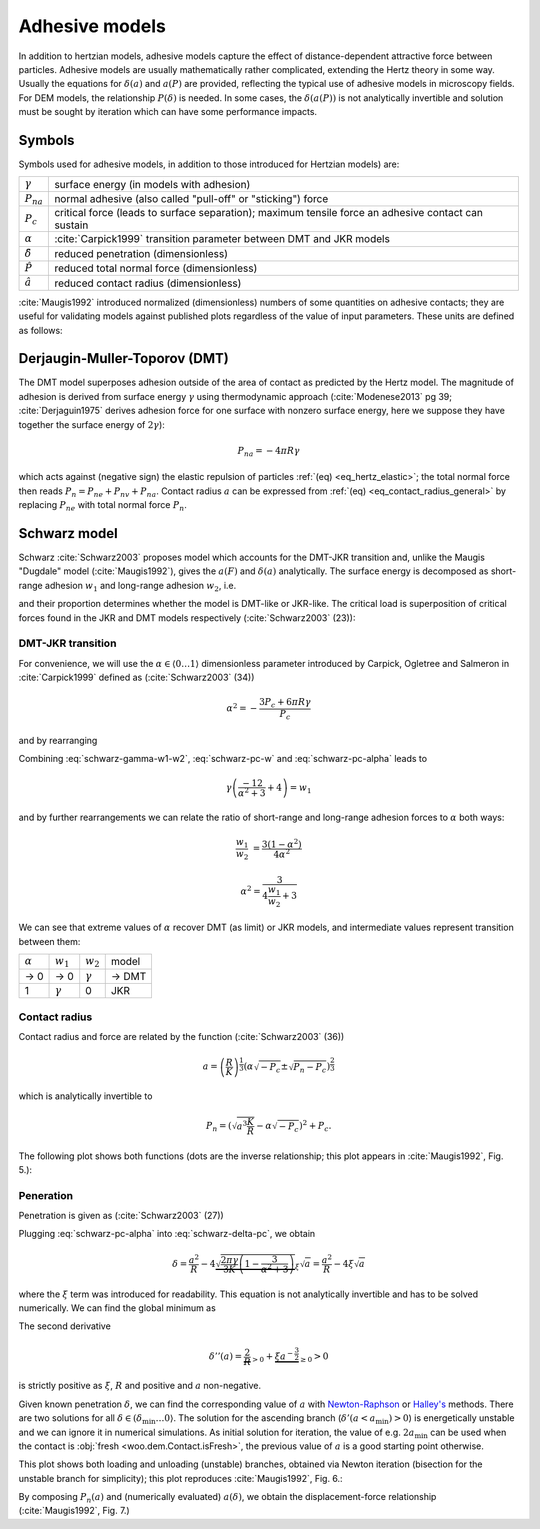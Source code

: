 .. _adhesive_contact_models:

****************
Adhesive models
****************
In addition to hertzian models, adhesive models capture the effect of distance-dependent attractive force between particles. Adhesive models are usually mathematically rather complicated, extending the Hertz theory in some way. Usually the equations for :math:`\delta(a)` and :math:`a(P)` are provided, reflecting the typical use of adhesive models in microscopy fields. For DEM models, the relationship :math:`P(\delta)` is needed. In some cases, the :math:`\delta(a(P))` is not analytically invertible and solution must be sought by iteration which can have some performance impacts.

Symbols
========

Symbols used for adhesive models, in addition to those introduced for Hertzian models) are:

==================  ===============
:math:`\gamma`      surface energy (in models with adhesion)
:math:`P_{na}`      normal adhesive (also called "pull-off" or "sticking") force
:math:`P_c`	        critical force (leads to surface separation); maximum tensile force an adhesive contact can sustain
:math:`\alpha`      :cite:`Carpick1999` transition parameter between DMT and JKR models
:math:`\hat\delta`  reduced penetration (dimensionless)
:math:`\hat P`      reduced total normal force (dimensionless)
:math:`\hat a`      reduced contact radius (dimensionless)
==================  ===============

:cite:`Maugis1992` introduced normalized (dimensionless) numbers of some quantities on adhesive contacts; they are useful for validating models against published plots regardless of the value of input parameters. These units are defined as follows:

.. math::
   :nowrap:

   \begin{align}
      \hat a&=a\left(\frac{K}{pi\gamma R^2}\right)^{\frac{1}{3}}, \\
      \hat\delta&=\delta\left(\frac{K^2}{\pi^2\gamma^2 R}\right)^{\frac{1}{3}}, \\
      \hat P&=P\frac{1}{\pi\gamma R}.
   \end{align}

Derjaugin-Muller-Toporov (DMT)
==============================

The DMT model superposes adhesion outside of the area of contact as predicted by the Hertz model. The magnitude of adhesion is derived from surface energy :math:`\gamma` using thermodynamic approach (:cite:`Modenese2013` pg 39; :cite:`Derjaguin1975` derives adhesion force for one surface with nonzero surface energy, here we suppose they have together the surface energy of :math:`2\gamma`):

.. math:: P_{na}=-4\pi R\gamma

which acts against (negative sign) the elastic repulsion of particles :ref:`(eq) <eq_hertz_elastic>`; the total normal force then reads :math:`P_n=P_{ne}+P_{nv}+P_{na}`. Contact radius :math:`a` can be expressed from :ref:`(eq) <eq_contact_radius_general>` by replacing :math:`P_{ne}` with total normal force :math:`P_n`.

.. todo:: Mention JKR model, then MD as the one which accounts for the transition between both, and finally COS as a good approximation of MD.

Schwarz model
=============

Schwarz :cite:`Schwarz2003` proposes model which accounts for the DMT-JKR transition and, unlike the Maugis "Dugdale" model (:cite:`Maugis1992`), gives the :math:`a(F)` and :math:`\delta(a)` analytically. The surface energy is decomposed as short-range adhesion :math:`w_1` and long-range adhesion :math:`w_2`, i.e.

.. math:: \gamma=w_1+w_2
   :label: schwarz-gamma-w1-w2

and their proportion determines whether the model is DMT-like or JKR-like. The critical load is superposition of critical forces found in the JKR and DMT models respectively (:cite:`Schwarz2003` (23)):

.. math:: P_c=-\frac{3}{2}\pi R w_1-2\pi R w_2.
   :label: schwarz-pc-w

DMT-JKR transition
------------------

For convenience, we will use the :math:`\alpha\in\langle 0\dots 1\rangle` dimensionless parameter introduced by Carpick, Ogletree and Salmeron in :cite:`Carpick1999` defined as (:cite:`Schwarz2003` (34))

.. math:: \alpha^2=-\frac{3 P_c+6\pi R \gamma}{P_c}

and by rearranging

.. math:: P_c=-\frac{6\pi R \gamma}{\alpha^2+3}.
   :label: schwarz-pc-alpha

Combining :eq:`schwarz-gamma-w1-w2`, :eq:`schwarz-pc-w` and :eq:`schwarz-pc-alpha` leads to

.. math:: \gamma\left(\frac{-12}{\alpha^2+3}+4\right)=w_1

and by further rearrangements we can relate the ratio of short-range and long-range adhesion forces to :math:`\alpha` both ways:

.. math::

   \frac{w_1}{w_2}&=\frac{3(1-\alpha^2)}{4\alpha^2}

   \alpha^2=\frac{3}{4\frac{w_1}{w_2}+3}

We can see that extreme values of :math:`\alpha` recover DMT (as limit) or JKR models, and intermediate values represent transition between them:

============== =============== =============== ===========
:math:`\alpha` :math:`w_1`     :math:`w_2`     model
-------------- --------------- --------------- -----------
→ 0                      → 0   :math:`\gamma`  → DMT
1               :math:`\gamma`              0  JKR
============== =============== =============== ===========

Contact radius
---------------

Contact radius and force are related by the function (:cite:`Schwarz2003` (36))

.. math:: a=\left(\frac{R}{K}\right)^{\frac{1}{3}}\left(\alpha\sqrt{-P_c}\pm\sqrt{P_n-P_c}\right)^{\frac{2}{3}}

which is analytically invertible to

.. math:: P_n=\left(\sqrt{a^3\frac{K}{R}}-\alpha\sqrt{-P_c}\right)^2+P_c.

The following plot shows both functions (dots are the inverse relationship; this plot appears in :cite:`Maugis1992`, Fig. 5.):

.. plot::

   import woo.models
   alphaGammaName=[(1.,.1,'JKR'),(.5,.1,''),(.01,.1,'$\\to$DMT')]
   woo.models.SchwarzModel.normalized_plot('a(F)',alphaGammaName)

Peneration
-----------

Penetration is given as (:cite:`Schwarz2003` (27))

.. math:: \delta=\frac{a^2}{R}-4\sqrt{\frac{\pi a}{3 K}\left(\frac{P_c}{\pi R}+2\gamma\right)}.
   :label: schwarz-delta-pc

Plugging :eq:`schwarz-pc-alpha` into :eq:`schwarz-delta-pc`, we obtain

.. math:: \delta=\frac{a^2}{R}-4\underbrace{\sqrt{\frac{2\pi\gamma}{3K}\left(1-\frac{3}{\alpha^2+3}\right)}}_{\xi}\sqrt{a}=\frac{a^2}{R}-4\xi\sqrt{a}

where the :math:`\xi` term was introduced for readability. This equation is not analytically invertible and has to be solved numerically. We can find the global minimum as

.. math::
   :nowrap:

   \begin{align}
      \delta'(a)&=\frac{2a}{R}-4\xi a^{\frac{1}{2}} \\
      \delta'(a_\min)&=0 \\
      a_\min&=(R\xi)^{\frac{2}{3}} \\
      \delta_\min&=\delta(a_\min)=3R^{\frac{1}{3}}\xi^{\frac{4}{3}}.
   \end{align}

The second derivative

.. math:: \delta''(a)=\underbrace{\frac{2}{R}}_{>0}+\underbrace{\xi a^{-\frac{3}{2}}}_{\geq 0}>0

is strictly positive as :math:`\xi`, :math:`R` and positive and :math:`a` non-negative.

Given known penetration :math:`\delta`, we can find the corresponding value of :math:`a` with `Newton-Raphson <http://en.wikipedia.org/wiki/Newton-Raphson>`__ or `Halley's <http://en.wikipedia.org/wiki/Halley%27s_method>`__ methods. There are two solutions for all :math:`\delta\in(\delta_\min\dots 0\rangle`. The solution for the ascending branch (:math:`\delta'(a<a_\min)>0`) is energetically unstable and we can ignore it in numerical simulations. As initial solution for iteration, the value of e.g. :math:`2a_\min` can be used when the contact is :obj:`fresh <woo.dem.Contact.isFresh>`, the previous value of :math:`a` is a good starting point otherwise.

This plot shows both loading and unloading (unstable) branches, obtained via Newton iteration (bisection for the unstable branch for simplicity); this plot reproduces :cite:`Maugis1992`, Fig. 6.:

.. plot::

   import woo.models
   alphaGammaName=[(1.,.1,'JKR'),(.5,.1,''),(.01,.1,'$\\to$DMT')]
   woo.models.SchwarzModel.normalized_plot('a(delta)',alphaGammaName)

By composing :math:`P_n(a)` and (numerically evaluated) :math:`a(\delta)`, we obtain the displacement-force relationship (:cite:`Maugis1992`, Fig. 7.)

.. plot::

   import woo.models
   alphaGammaName=[(1.,.1,'JKR'),(.5,.1,''),(.01,.1,'$\\to$DMT')]
   woo.models.SchwarzModel.normalized_plot('F(delta)',alphaGammaName)


